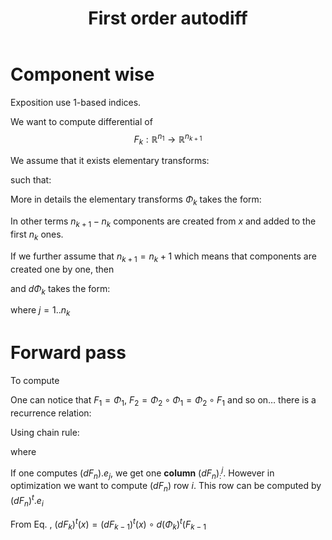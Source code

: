 #+TITLE: First order autodiff 



* Component wise

Exposition use 1-based indices.

We want to compute differential of 
$$
F_k:\mathbb{R}^{n_1}\to \mathbb{R}^{n_{k+1}}
$$

We assume that it exists elementary transforms: 
\begin{equation*}
\Phi_k:\mathbb{R}^{n_k}\to \mathbb{R}^{n_{k+1}}
\end{equation*}
such that:
\begin{equation*}
F_k=\Phi_{k}\circ \Phi_{k-1}\circ \Phi_{k-2} \circ \dots \circ \Phi_{1}
\end{equation*}
More in details the elementary transforms $\Phi_k$ takes the form:
\begin{equation*}
\Phi_{k}(x\in\mathbb{R}^{n_k})=\left(x^1,\dots,x^{n_k},(\varphi_k)^{n_k+1}(x),\dots ,(\varphi_k)^{n_{k+1}}(x)\right)
\end{equation*}
In other terms $n_{k+1}-n_k$ components are created from $x$ and added
to the first $n_k$ ones. 

If we further assume that $n_{k+1}=n_k+1$ which means that components
are created one by one, then 
\begin{equation*}
\Phi_{k}(x\in\mathbb{R}^{n_k})=\left(x^1,\dots,x^{n_k},(\varphi_k)^{n_k+1}(x)\right)
\end{equation*}
and $d\Phi_{k}$ takes the form:

\begin{equation*}
\label{eq_dPhi}
d\Phi_k=\left(
\begin{array}{cccc}
1        & 0      & \dots  & 0 \\
0        & \ddots &        & \vdots \\
\vdots   &        & \ddots & 0 \\
0        & \dots  & 0      & 1 \\
\hline
\dots         & \partial_j (\varphi_k)^{n_k+1}  & \dots      & 0 
\end{array}
\right)_{(n_k+1)\times n_k}
\end{equation*}

where $j=1..n_k$

# We have:
# \begin{equation*}
# \Phi=\Phi_{n}\circ \Phi_{n-1}\circ \Phi_{n-2} \circ \dots \circ \Phi_{1}
# \end{equation*}


* Forward pass

To compute 

\begin{equation*}
F_k=\Phi_{k}\circ \Phi_{k-1}\circ \Phi_{k-2} \circ \dots \circ \Phi_{1}
\end{equation*}

One can notice that $F_1=\Phi_1$, $F_2=\Phi_2\circ\Phi_1=\Phi_2\circ F_1$ and
so on... there is a recurrence relation:
\begin{equation*}
F_k=\Phi_{k}\circ F_{k-1},\ \ F_0=Id
\end{equation*}
Using chain rule:
\begin{equation*}
\label{eq_chain_rule}
dF_k(x)=d\Phi_{k}(F_{k-1}(x))\circ dF_{k-1}(x)
\end{equation*}
where




If one computes $(dF_n).e_j$, we get one *column* $(dF_n)^j_:$. However
in optimization we want to compute $(dF_n)$ row $i$. This row can be
computed by $(dF_n)^t.e_i$

From Eq. \ref{eq_chain_rule}, \begin{equation*}
\label{eq_chain_rule}
(dF_k)^t(x)=(dF_{k-1})^t(x)\circ d(\Phi_{k})^t(F_{k-1}
\end{equation*}
